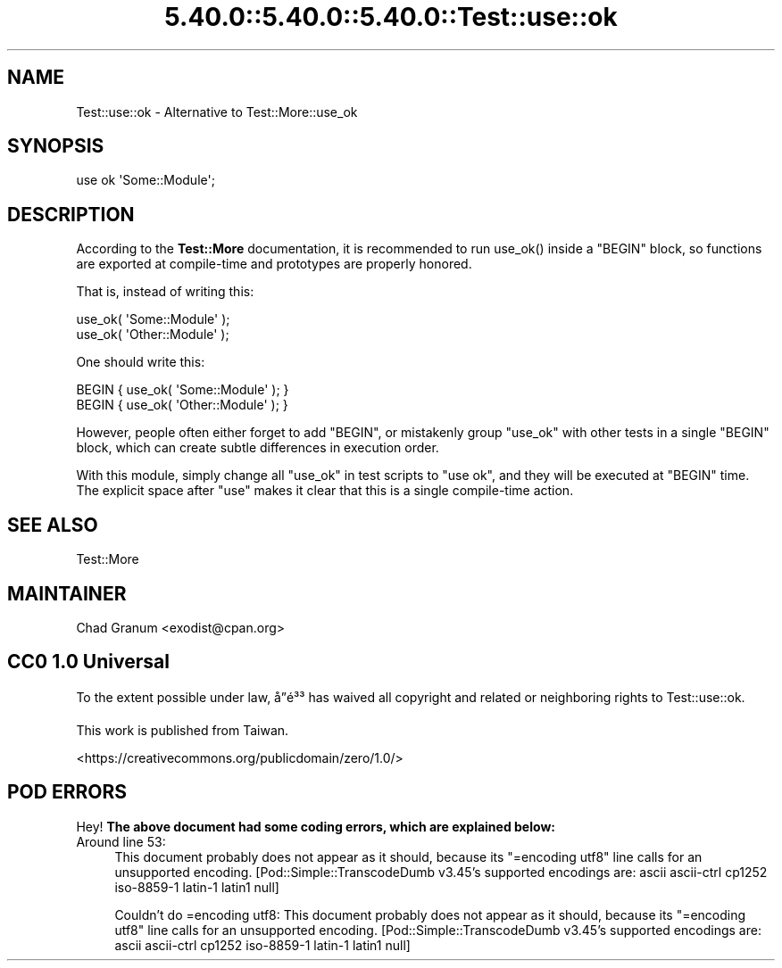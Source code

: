 .\" Automatically generated by Pod::Man 5.0102 (Pod::Simple 3.45)
.\"
.\" Standard preamble:
.\" ========================================================================
.de Sp \" Vertical space (when we can't use .PP)
.if t .sp .5v
.if n .sp
..
.de Vb \" Begin verbatim text
.ft CW
.nf
.ne \\$1
..
.de Ve \" End verbatim text
.ft R
.fi
..
.\" \*(C` and \*(C' are quotes in nroff, nothing in troff, for use with C<>.
.ie n \{\
.    ds C` ""
.    ds C' ""
'br\}
.el\{\
.    ds C`
.    ds C'
'br\}
.\"
.\" Escape single quotes in literal strings from groff's Unicode transform.
.ie \n(.g .ds Aq \(aq
.el       .ds Aq '
.\"
.\" If the F register is >0, we'll generate index entries on stderr for
.\" titles (.TH), headers (.SH), subsections (.SS), items (.Ip), and index
.\" entries marked with X<> in POD.  Of course, you'll have to process the
.\" output yourself in some meaningful fashion.
.\"
.\" Avoid warning from groff about undefined register 'F'.
.de IX
..
.nr rF 0
.if \n(.g .if rF .nr rF 1
.if (\n(rF:(\n(.g==0)) \{\
.    if \nF \{\
.        de IX
.        tm Index:\\$1\t\\n%\t"\\$2"
..
.        if !\nF==2 \{\
.            nr % 0
.            nr F 2
.        \}
.    \}
.\}
.rr rF
.\" ========================================================================
.\"
.IX Title "5.40.0::5.40.0::5.40.0::Test::use::ok 3"
.TH 5.40.0::5.40.0::5.40.0::Test::use::ok 3 2024-12-13 "perl v5.40.0" "Perl Programmers Reference Guide"
.\" For nroff, turn off justification.  Always turn off hyphenation; it makes
.\" way too many mistakes in technical documents.
.if n .ad l
.nh
.SH NAME
Test::use::ok \- Alternative to Test::More::use_ok
.SH SYNOPSIS
.IX Header "SYNOPSIS"
.Vb 1
\&    use ok \*(AqSome::Module\*(Aq;
.Ve
.SH DESCRIPTION
.IX Header "DESCRIPTION"
According to the \fBTest::More\fR documentation, it is recommended to run
\&\f(CWuse_ok()\fR inside a \f(CW\*(C`BEGIN\*(C'\fR block, so functions are exported at
compile-time and prototypes are properly honored.
.PP
That is, instead of writing this:
.PP
.Vb 2
\&    use_ok( \*(AqSome::Module\*(Aq );
\&    use_ok( \*(AqOther::Module\*(Aq );
.Ve
.PP
One should write this:
.PP
.Vb 2
\&    BEGIN { use_ok( \*(AqSome::Module\*(Aq ); }
\&    BEGIN { use_ok( \*(AqOther::Module\*(Aq ); }
.Ve
.PP
However, people often either forget to add \f(CW\*(C`BEGIN\*(C'\fR, or mistakenly group
\&\f(CW\*(C`use_ok\*(C'\fR with other tests in a single \f(CW\*(C`BEGIN\*(C'\fR block, which can create subtle
differences in execution order.
.PP
With this module, simply change all \f(CW\*(C`use_ok\*(C'\fR in test scripts to \f(CW\*(C`use ok\*(C'\fR,
and they will be executed at \f(CW\*(C`BEGIN\*(C'\fR time.  The explicit space after \f(CW\*(C`use\*(C'\fR
makes it clear that this is a single compile-time action.
.SH "SEE ALSO"
.IX Header "SEE ALSO"
Test::More
.SH MAINTAINER
.IX Header "MAINTAINER"
.IP "Chad Granum <exodist@cpan.org>" 4
.IX Item "Chad Granum <exodist@cpan.org>"
.SH "CC0 1.0 Universal"
.IX Header "CC0 1.0 Universal"
To the extent possible under law, \[u00E5]\[u0094]\[u0090]\[u00E9]\[u00B3]\[u00B3] has waived all copyright and related
or neighboring rights to Test::use::ok.
.PP
This work is published from Taiwan.
.PP
<https://creativecommons.org/publicdomain/zero/1.0/>
.SH "POD ERRORS"
.IX Header "POD ERRORS"
Hey! \fBThe above document had some coding errors, which are explained below:\fR
.IP "Around line 53:" 4
.IX Item "Around line 53:"
This document probably does not appear as it should, because its "=encoding utf8" line calls for an unsupported encoding.  [Pod::Simple::TranscodeDumb v3.45's supported encodings are: ascii ascii-ctrl cp1252 iso\-8859\-1 latin\-1 latin1 null]
.Sp
Couldn't do =encoding utf8: This document probably does not appear as it should, because its "=encoding utf8" line calls for an unsupported encoding.  [Pod::Simple::TranscodeDumb v3.45's supported encodings are: ascii ascii-ctrl cp1252 iso\-8859\-1 latin\-1 latin1 null]
